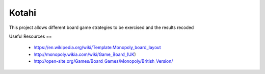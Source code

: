 Kotahi
======

This project allows different board game strategies to be exercised and the results recoded


Useful Resources
==
 - https://en.wikipedia.org/wiki/Template:Monopoly_board_layout
 - http://monopoly.wikia.com/wiki/Game_Board_(UK)
 - http://open-site.org/Games/Board_Games/Monopoly/British_Version/

